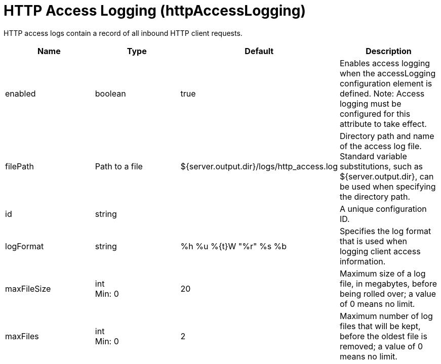 = +HTTP Access Logging+ (+httpAccessLogging+)
:linkcss: 
:page-layout: config
:nofooter: 

+HTTP access logs contain a record of all inbound HTTP client requests.+

[cols="a,a,a,a",width="100%"]
|===
|Name|Type|Default|Description

|+enabled+

|boolean +


|+true+

|+Enables access logging when the accessLogging configuration element is defined. Note: Access logging must be configured for this attribute to take effect.+

|+filePath+

|Path to a file +


|+${server.output.dir}/logs/http_access.log+

|+Directory path and name of the access log file. Standard variable substitutions, such as ${server.output.dir}, can be used when specifying the directory path.+

|+id+

|string +


|

|+A unique configuration ID.+

|+logFormat+

|string +


|+%h %u %{t}W "%r" %s %b+

|+Specifies the log format that is used when logging client access information.+

|+maxFileSize+

|int +
Min: +0+ +


|+20+

|+Maximum size of a log file, in megabytes, before being rolled over; a value of 0 means no limit.+

|+maxFiles+

|int +
Min: +0+ +


|+2+

|+Maximum number of log files that will be kept, before the oldest file is removed; a value of 0 means no limit.+
|===
